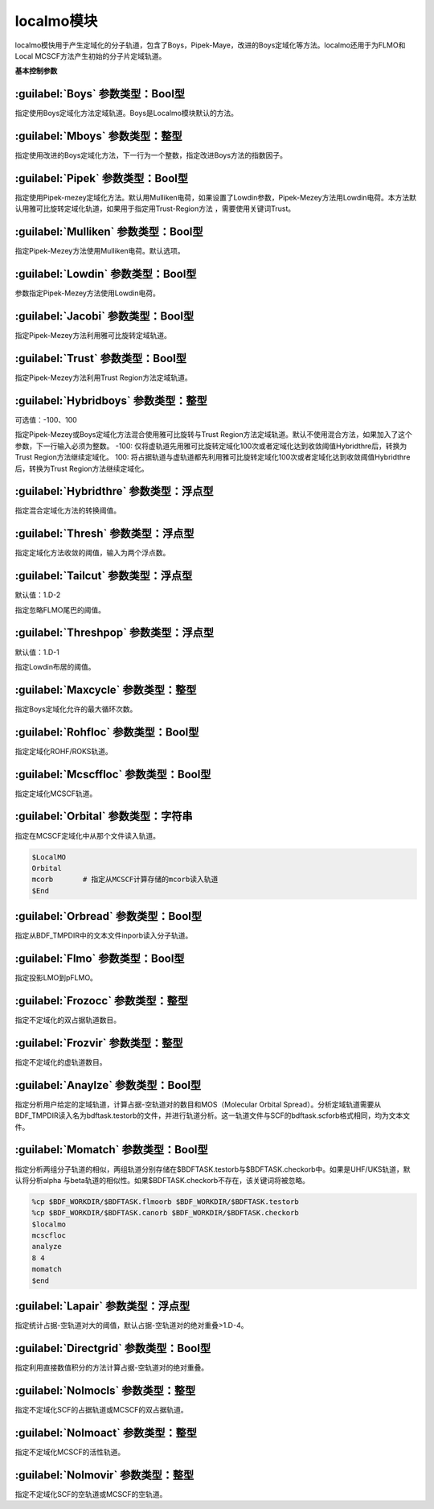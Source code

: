 localmo模块
================================================
localmo模快用于产生定域化的分子轨道，包含了Boys，Pipek-Maye，改进的Boys定域化等方法。localmo还用于为FLMO和Local MCSCF方法产生初始的分子片定域轨道。

**基本控制参数**

:guilabel:`Boys` 参数类型：Bool型
------------------------------------------------
指定使用Boys定域化方法定域轨道。Boys是Localmo模块默认的方法。

:guilabel:`Mboys` 参数类型：整型
------------------------------------------------
指定使用改进的Boys定域化方法，下一行为一个整数，指定改进Boys方法的指数因子。

:guilabel:`Pipek` 参数类型：Bool型
------------------------------------------------
指定使用Pipek-mezey定域化方法。默认用Mulliken电荷，如果设置了Lowdin参数，Pipek-Mezey方法用Lowdin电荷。本方法默认用雅可比旋转定域化轨道，如果用于指定用Trust-Region方法 ，需要使用关键词Trust。

:guilabel:`Mulliken` 参数类型：Bool型
------------------------------------------------
指定Pipek-Mezey方法使用Mulliken电荷。默认选项。

:guilabel:`Lowdin` 参数类型：Bool型
------------------------------------------------
参数指定Pipek-Mezey方法使用Lowdin电荷。

:guilabel:`Jacobi` 参数类型：Bool型
------------------------------------------------
指定Pipek-Mezey方法利用雅可比旋转定域轨道。

:guilabel:`Trust` 参数类型：Bool型
------------------------------------------------
指定Pipek-Mezey方法利用Trust Region方法定域轨道。

:guilabel:`Hybridboys` 参数类型：整型
------------------------------------------------
可选值：-100、100

指定Pipek-Mezey或Boys定域化方法混合使用雅可比旋转与Trust Region方法定域轨道。默认不使用混合方法，如果加入了这个参数，下一行输入必须为整数。
-100: 仅将虚轨道先用雅可比旋转定域化100次或者定域化达到收敛阈值Hybridthre后，转换为Trust Region方法继续定域化。
100: 将占据轨道与虚轨道都先利用雅可比旋转定域化100次或者定域化达到收敛阈值Hybridthre后，转换为Trust Region方法继续定域化。

:guilabel:`Hybridthre` 参数类型：浮点型
------------------------------------------------
指定混合定域化方法的转换阈值。

:guilabel:`Thresh` 参数类型：浮点型
------------------------------------------------
指定定域化方法收敛的阈值，输入为两个浮点数。

:guilabel:`Tailcut` 参数类型：浮点型
------------------------------------------------
默认值：1.D-2

指定忽略FLMO尾巴的阈值。

:guilabel:`Threshpop` 参数类型：浮点型
------------------------------------------------
默认值：1.D-1

指定Lowdin布居的阈值。

:guilabel:`Maxcycle` 参数类型：整型
------------------------------------------------
指定Boys定域化允许的最大循环次数。

:guilabel:`Rohfloc` 参数类型：Bool型
------------------------------------------------
指定定域化ROHF/ROKS轨道。

:guilabel:`Mcscffloc` 参数类型：Bool型
------------------------------------------------
指定定域化MCSCF轨道。

:guilabel:`Orbital` 参数类型：字符串
------------------------------------------------
指定在MCSCF定域化中从那个文件读入轨道。

.. code-block:: python

     $LocalMO
     Orbital
     mcorb       # 指定从MCSCF计算存储的mcorb读入轨道
     $End

:guilabel:`Orbread` 参数类型：Bool型
------------------------------------------------
指定从BDF_TMPDIR中的文本文件inporb读入分子轨道。

:guilabel:`Flmo` 参数类型：Bool型
------------------------------------------------
指定投影LMO到pFLMO。

:guilabel:`Frozocc` 参数类型：整型
------------------------------------------------
指定不定域化的双占据轨道数目。

:guilabel:`Frozvir` 参数类型：整型
------------------------------------------------
指定不定域化的虚轨道数目。

:guilabel:`Anaylze` 参数类型：Bool型
------------------------------------------------
指定分析用户给定的定域轨道，计算占据-空轨道对的数目和MOS（Molecular Orbital Spread）。分析定域轨道需要从BDF_TMPDIR读入名为bdftask.testorb的文件，并进行轨道分析。这一轨道文件与SCF的bdftask.scforb格式相同，均为文本文件。

:guilabel:`Momatch` 参数类型：Bool型
------------------------------------------------
指定分析两组分子轨道的相似，两组轨道分别存储在$BDFTASK.testorb与$BDFTASK.checkorb中。如果是UHF/UKS轨道，默认将分析alpha 与beta轨道的相似性。如果$BDFTASK.checkorb不存在，该关键词将被忽略。

.. code-block:: python

     %cp $BDF_WORKDIR/$BDFTASK.flmoorb $BDF_WORKDIR/$BDFTASK.testorb
     %cp $BDF_WORKDIR/$BDFTASK.canorb $BDF_WORKDIR/$BDFTASK.checkorb
     $localmo
     mcscfloc
     analyze
     8 4
     momatch
     $end

:guilabel:`Lapair` 参数类型：浮点型
------------------------------------------------
指定统计占据-空轨道对大的阈值，默认占据-空轨道对的绝对重叠>1.D-4。

:guilabel:`Directgrid` 参数类型：Bool型
------------------------------------------------
指定利用直接数值积分的方法计算占据-空轨道对的绝对重叠。

:guilabel:`Nolmocls` 参数类型：整型
------------------------------------------------
指定不定域化SCF的占据轨道或MCSCF的双占据轨道。

:guilabel:`Nolmoact` 参数类型：整型
------------------------------------------------
指定不定域化MCSCF的活性轨道。

:guilabel:`Nolmovir` 参数类型：整型
------------------------------------------------
指定不定域化SCF的空轨道或MCSCF的空轨道。

